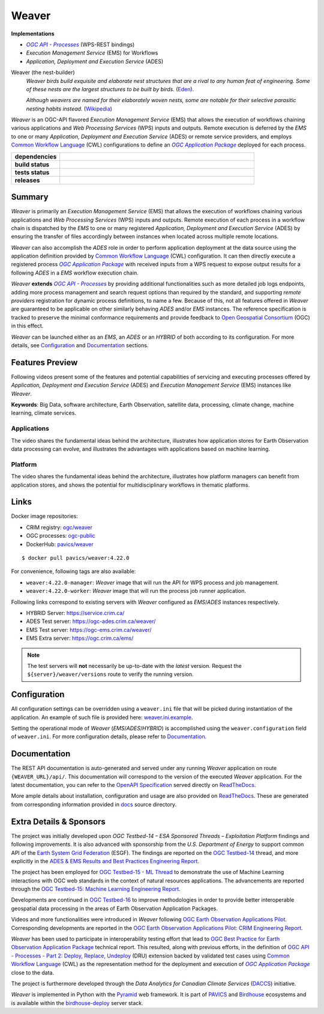=============================================
Weaver
=============================================

**Implementations**

* |ogc-proc-long|
* |ems| for Workflows
* |ades|

Weaver (the nest-builder)
  *Weaver birds build exquisite and elaborate nest structures that are a rival to any human feat of engineering.
  Some of these nests are the largest structures to be built by birds.*
  (`Eden <https://eden.uktv.co.uk/animals/birds/article/weaver-birds/>`_).

  *Although weavers are named for their elaborately woven nests, some are notable for their selective parasitic
  nesting habits instead.*
  (`Wikipedia <https://en.wikipedia.org/wiki/Ploceidae>`_)

`Weaver` is an OGC-API flavored |ems| that allows the execution of workflows chaining various
applications and |wps| inputs and outputs. Remote execution is deferred by the `EMS` to one or many
|ades| or remote service providers, and employs |cwl| configurations to define an |ogc-apppkg|_ deployed
for each process.


.. start-badges

.. list-table::
    :stub-columns: 1
    :widths: 20,80

    * - dependencies
      - | |py_ver| |requires| |pyup|
    * - build status
      - | |readthedocs| |docker_build_mode| |docker_build_status|
    * - tests status
      - | |github_latest| |github_tagged| |coverage| |codacy|
    * - releases
      - | |version| |commits-since| |license|

.. |py_ver| image:: https://img.shields.io/badge/python-3.6%2B-blue.svg
    :alt: Requires Python 3.6+
    :target: https://www.python.org/getit

.. |commits-since| image:: https://img.shields.io/github/commits-since/crim-ca/weaver/4.22.0.svg
    :alt: Commits since latest release
    :target: https://github.com/crim-ca/weaver/compare/4.22.0...master

.. |version| image:: https://img.shields.io/badge/latest%20version-4.22.0-blue
    :alt: Latest Tagged Version
    :target: https://github.com/crim-ca/weaver/tree/4.22.0

.. |requires| image:: https://requires.io/github/crim-ca/weaver/requirements.svg?branch=master
    :alt: Requirements Status
    :target: https://requires.io/github/crim-ca/weaver/requirements/?branch=master

.. |pyup| image:: https://pyup.io/repos/github/crim-ca/weaver/shield.svg
    :alt: Dependencies Status
    :target: https://pyup.io/account/repos/github/crim-ca/weaver/

.. |github_latest| image:: https://img.shields.io/github/workflow/status/crim-ca/weaver/Tests/master?label=master
    :alt: Github Actions CI Build Status (master branch)
    :target: https://github.com/crim-ca/weaver/actions?query=workflow%3ATests+branch%3Amaster

.. |github_tagged| image:: https://img.shields.io/github/workflow/status/crim-ca/weaver/Tests/4.22.0?label=4.22.0
    :alt: Github Actions CI Build Status (latest tag)
    :target: https://github.com/crim-ca/weaver/actions?query=workflow%3ATests+branch%3A4.22.0

.. |readthedocs| image:: https://img.shields.io/readthedocs/pavics-weaver
    :alt: ReadTheDocs Build Status (master branch)
    :target: `ReadTheDocs`_

.. |docker_build_mode| image:: https://img.shields.io/docker/automated/pavics/weaver.svg?label=build
    :alt: Docker Build Mode (latest version)
    :target: https://hub.docker.com/r/pavics/weaver/tags

.. below shield will either indicate the targeted version or 'tag not found'
.. since docker tags are pushed following manual builds by CI, they are not automatic and no build artifact exists
.. |docker_build_status| image:: https://img.shields.io/docker/v/pavics/weaver/4.22.0?label=tag%20status
    :alt: Docker Build Status (latest version)
    :target: https://hub.docker.com/r/pavics/weaver/tags

.. |coverage| image:: https://img.shields.io/codecov/c/gh/crim-ca/weaver.svg?label=coverage
    :alt: Code Coverage
    :target: https://codecov.io/gh/crim-ca/weaver

.. |codacy| image:: https://app.codacy.com/project/badge/Grade/2b340010b41b4401acc9618a437a43b8
    :alt: Codacy Badge
    :target: https://app.codacy.com/gh/crim-ca/weaver/dashboard

.. |license| image:: https://img.shields.io/github/license/crim-ca/weaver.svg
    :target: https://github.com/crim-ca/weaver/blob/master/LICENSE.txt
    :alt: GitHub License

.. end-badges

----------------
Summary
----------------

`Weaver` is primarily an |ems| that allows the execution of workflows chaining various
applications and |wps| inputs and outputs. Remote execution of each process in a workflow
chain is dispatched by the *EMS* to one or many registered |ades| by
ensuring the transfer of files accordingly between instances when located across multiple remote locations.

`Weaver` can also accomplish the `ADES` role in order to perform application deployment at the data source using
the application definition provided by |cwl| configuration. It can then directly execute
a registered process |ogc-apppkg|_ with received inputs from a WPS request to expose output results for a
following `ADES` in a `EMS` workflow execution chain.

`Weaver` **extends** |ogc-proc-api|_ by providing additional functionalities such as more detailed job logs
endpoints, adding more process management and search request options than required by the standard, and supporting
*remote providers* registration for dynamic process definitions, to name a few.
Because of this, not all features offered in `Weaver` are guaranteed to be applicable on other similarly
behaving `ADES` and/or `EMS` instances. The reference specification is tracked to preserve the minimal conformance
requirements and provide feedback to |ogc|_ (OGC) in this effect.

`Weaver` can be launched either as an `EMS`, an `ADES` or an `HYBRID` of both according to its configuration.
For more details, see `Configuration`_ and `Documentation`_ sections.

----------------
Features Preview
----------------

Following videos present some of the features and potential capabilities of servicing and executing processes
offered by |ades| and |ems| instances like `Weaver`.

**Keywords**:
Big Data, software architecture, Earth Observation, satellite data, processing, climate change, machine learning,
climate services.

Applications
~~~~~~~~~~~~~~~~

The video shares the fundamental ideas behind the architecture, illustrates how application stores for Earth
Observation data processing can evolve, and illustrates the advantages with applications based on machine learning.

.. Tag iframe renders the embedded video in ReadTheDocs/Sphinx generated build,
   but it is filtered out by GitHub (https://github.github.com/gfm/#disallowed-raw-html-extension-).
   The following div displays instead video thumbnail with an external link only for GitHub.
   When iframe properly renders, the image/link div is masked under it to avoid seeing two "video displays".
.. raw:: html

    <div style="position: relative; padding-bottom: 21.5%; height: 0; overflow: hidden; height: auto; max-width: 50em;"
    >
        <iframe src="https://www.youtube.com/embed/no3REyoxE38" frameborder="0" allowfullscreen
                alt="Watch the Application video: http://www.youtube.com/watch?v=v=no3REyoxE3"
                style="position: absolute; top: 0; left: 0; width: 100%; height: 100%;">

        </iframe>
        <div style="max-width: 50em;"> <!-- alternate view for GitHub -->
            <b>Watch the Application video on YouTube</b>
            <br>
            <a href="https://www.youtube.com/watch?v=no3REyoxE38">
                <img src="https://img.youtube.com/vi/no3REyoxE38/mqdefault.jpg"
                     alt="Watch the Application video: http://www.youtube.com/watch?v=v=no3REyoxE3"
                />
            </a>
        </div>
    </div>
    <br>

Platform
~~~~~~~~~~~~~~~~

The video shares the fundamental ideas behind the architecture, illustrates how platform managers can benefit from
application stores, and shows the potential for multidisciplinary workflows in thematic platforms.

.. see other video comment
.. raw:: html

    <div style="position: relative; padding-bottom: 21.5%; height: 0; overflow: hidden; height: auto; max-width: 50em;"
    >
        <iframe src="https://www.youtube.com/embed/QkdDFGEfIAY" frameborder="0" allowfullscreen
                alt="Watch the Platform video: http://www.youtube.com/watch?v=v=QkdDFGEfIAY"
                style="position: absolute; top: 0; left: 0; width: 100%; height: 100%;">
        </iframe>
        <div style="max-width: 50em;"> <!-- alternate view for GitHub -->
            <b>Watch the Platform video on YouTube</b>
            <br>
            <a href="https://www.youtube.com/watch?v=QkdDFGEfIAY">
                <img src="https://img.youtube.com/vi/QkdDFGEfIAY/mqdefault.jpg"
                     alt="Watch the Platform video: http://www.youtube.com/watch?v=v=QkdDFGEfIAY"
                />
            </a>
        </div>
    </div>
    <br>

----------------
Links
----------------

Docker image repositories:

- CRIM registry: `ogc/weaver <https://docker-registry.crim.ca/repositories/3463>`_
- OGC processes: `ogc-public <https://docker-registry.crim.ca/namespaces/39>`_
- DockerHub: `pavics/weaver <https://hub.docker.com/r/pavics/weaver>`_

::

    $ docker pull pavics/weaver:4.22.0

For convenience, following tags are also available:

- ``weaver:4.22.0-manager``: `Weaver` image that will run the API for WPS process and job management.
- ``weaver:4.22.0-worker``: `Weaver` image that will run the process job runner application.

Following links correspond to existing servers with `Weaver` configured as *EMS*/*ADES* instances respectively.

- HYBRID Server: https://service.crim.ca/
- ADES Test server: https://ogc-ades.crim.ca/weaver/
- EMS Test server: https://ogc-ems.crim.ca/weaver/
- EMS Extra server: https://ogc.crim.ca/ems/

.. note::
    The test servers will **not** necessarily be up-to-date with the *latest* version.
    Request the ``${server}/weaver/versions`` route to verify the running version.

----------------
Configuration
----------------

All configuration settings can be overridden using a ``weaver.ini`` file that will be picked during
instantiation of the application. An example of such file is provided here: `weaver.ini.example`_.

Setting the operational mode of `Weaver` (`EMS`/`ADES`/`HYBRID`) is accomplished using the
``weaver.configuration`` field of ``weaver.ini``. For more configuration details, please refer to Documentation_.

.. _weaver.ini.example: ./config/weaver.ini.example

----------------
Documentation
----------------

The REST API documentation is auto-generated and served under any running `Weaver` application on route
``{WEAVER_URL}/api/``. This documentation will correspond to the version of the executed `Weaver` application.
For the latest documentation, you can refer to the `OpenAPI Specification`_ served directly on `ReadTheDocs`_.

More ample details about installation, configuration and usage are also provided on `ReadTheDocs`_.
These are generated from corresponding information provided in `docs`_ source directory.

.. _ReadTheDocs: https://pavics-weaver.readthedocs.io
.. _`OpenAPI Specification`: https://pavics-weaver.readthedocs.io/en/latest/api.html
.. _docs: ./docs

-------------------------
Extra Details & Sponsors
-------------------------

The project was initially developed upon `OGC Testbed-14 – ESA Sponsored Threads – Exploitation Platform` findings and
following improvements. It is also advanced with sponsorship from the `U.S. Department of Energy` to support common
API of the |esgf|. The findings are reported on the |ogc-tb14|_ thread, and more
explicitly in the |ogc-tb14-platform-er|_.

The project has been employed for |ogc-tb15-ml|_ to demonstrate the use of Machine Learning interactions with OGC web
standards in the context of natural resources applications. The advancements are reported through the |ogc-tb15-ml-er|_.

Developments are continued in |ogc-tb16|_ to improve methodologies in order to provide better
interoperable geospatial data processing in the areas of Earth Observation Application Packages.

Videos and more functionalities were introduced in `Weaver` following |ogc-eo-apps-pilot|_.
Corresponding developments are reported in the |ogc-eo-apps-pilot-er|_.

`Weaver` has been used to participate in interoperability testing effort that lead to |ogc-best-practices-eo-apppkg|_
technical report. This resulted, along with previous efforts, in the definition of |ogc-api-proc-part2| backed by
validated test cases using |cwl| as the representation method for the deployment and execution of |ogc-apppkg|_ close
to the data.

The project is furthermore developed through the *Data Analytics for Canadian Climate Services* (`DACCS`_) initiative.

`Weaver` is implemented in Python with the `Pyramid`_ web framework.
It is part of `PAVICS`_ and `Birdhouse`_ ecosystems and is available within the `birdhouse-deploy`_ server stack.

.. NOTE: all references in this file must remain local (instead of imported from 'references.rst')
..       to allow Github to directly referring to them from the repository HTML page.
.. |cwl| replace:: `Common Workflow Language`_ (CWL)
.. _`Common Workflow Language`: https://www.commonwl.org/
.. |esgf| replace:: `Earth System Grid Federation`_ (ESGF)
.. _`Earth System Grid Federation`: https://esgf.llnl.gov/
.. |ems| replace:: `Execution Management Service` (EMS)
.. |ades| replace:: `Application, Deployment and Execution Service` (ADES)
.. |wps| replace:: `Web Processing Services` (WPS)
.. |ogc| replace:: Open Geospatial Consortium
.. _ogc: https://www.ogc.org/
.. |ogc-proc-api| replace:: `OGC API - Processes`
.. _ogc-proc-api: https://github.com/opengeospatial/ogcapi-processes
.. |ogc-proc-long| replace:: |ogc-proc-api|_ (WPS-REST bindings)
.. |ogc-tb14| replace:: OGC Testbed-14
.. _ogc-tb14: https://www.ogc.org/projects/initiatives/testbed14
.. |ogc-tb14-platform-er| replace:: ADES & EMS Results and Best Practices Engineering Report
.. _ogc-tb14-platform-er: http://docs.opengeospatial.org/per/18-050r1.html
.. |ogc-tb15-ml| replace:: OGC Testbed-15 - ML Thread
.. _ogc-tb15-ml: https://www.ogc.org/projects/initiatives/testbed15#MachineLearning
.. |ogc-tb15-ml-er| replace:: OGC Testbed-15: Machine Learning Engineering Report
.. _ogc-tb15-ml-er: http://docs.opengeospatial.org/per/19-027r2.html
.. |ogc-tb16| replace:: OGC Testbed-16
.. _ogc-tb16: https://www.ogc.org/projects/initiatives/t-16
.. |ogc-eo-apps-pilot| replace:: OGC Earth Observation Applications Pilot
.. _ogc-eo-apps-pilot: https://www.ogc.org/eoapps
.. |ogc-eo-apps-pilot-er| replace:: OGC Earth Observation Applications Pilot: CRIM Engineering Report
.. _ogc-eo-apps-pilot-er: http://docs.opengeospatial.org/per/20-045.html
.. |ogc-best-practices-eo-apppkg| replace:: OGC Best Practice for Earth Observation Application Package
.. _ogc-best-practices-eo-apppkg: https://docs.ogc.org/bp/20-089r1.html
.. |ogc-api-proc-part2| replace:: `OGC API - Processes - Part 2: Deploy, Replace, Undeploy`_ (DRU) extension
.. _`OGC API - Processes - Part 2: Deploy, Replace, Undeploy`: https://github.com/opengeospatial/ogcapi-processes/tree/master/extensions/deploy_replace_undeploy
.. |ogc-apppkg| replace:: `OGC Application Package`
.. _ogc-apppkg: https://github.com/opengeospatial/ogcapi-processes/blob/master/extensions/deploy_replace_undeploy/standard/openapi/schemas/ogcapppkg.yaml
.. _PAVICS: https://ouranosinc.github.io/pavics-sdi/index.html
.. _Birdhouse: http://bird-house.github.io/
.. _birdhouse-deploy: https://github.com/bird-house/birdhouse-deploy
.. _DACCS: https://app.dimensions.ai/details/grant/grant.8105745
.. _Pyramid: http://www.pylonsproject.org
